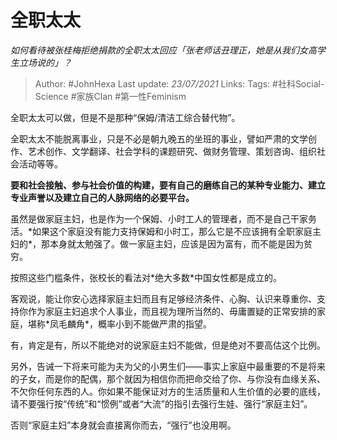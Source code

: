 * 全职太太
  :PROPERTIES:
  :CUSTOM_ID: 全职太太
  :END:

/如何看待被张桂梅拒绝捐款的全职太太回应「张老师话丑理正，她是从我们女高学生立场说的」？/

#+BEGIN_QUOTE
  Author: #JohnHexa Last update: /23/07/2021/ Links: Tags:
  #社科Social-Science #家族Clan #第一性Feminism
#+END_QUOTE

全职太太可以做，但是不是那种“保姆/清洁工综合替代物”。

全职太太不能脱离事业，只是不必是朝九晚五的坐班的事业，譬如严肃的文学创作、艺术创作、文学翻译、社会学科的课题研究、做财务管理、策划咨询、组织社会活动等等。

*要和社会接触、参与社会价值的构建，要有自己的磨练自己的某种专业能力、建立专业声誉以及建立自己的人脉网络的必要平台。*

虽然是做家庭主妇，也是作为一个保姆、小时工人的管理者，而不是自己干家务活。*如果这个家庭没有能力支持保姆和小时工，那么它是不应该拥有全职家庭主妇的*，那本身就太勉强了。做一家庭主妇，应该是因为富有，而不能是因为贫穷。

按照这些门槛条件，张校长的看法对*绝大多数*中国女性都是成立的。

客观说，能让你安心选择家庭主妇而且有足够经济条件、心胸、认识来尊重你、支持你作为家庭主妇追求个人事业，而且视为理所当然的、毋庸置疑的正常安排的家庭，堪称*凤毛麟角*，概率小到不能做严肃的指望。

有，肯定是有，所以不能绝对的说家庭主妇不能做，但是绝对不要高估这个比例。

另外，告诫一下将来可能为夫为父的小男生们------事实上家庭中最重要的不是将来的子女，而是你的配偶，那个就因为相信你而把命交给了你、与你没有血缘关系、不欠你任何东西的人。你如果不能保证对方的生活质量和人生价值的必要的底线，请不要强行按“传统”和“惯例”或者“大流”的指引去强行生娃、强行“家庭主妇”。

否则“家庭主妇”本身就会直接离你而去，“强行”也没用啊。
